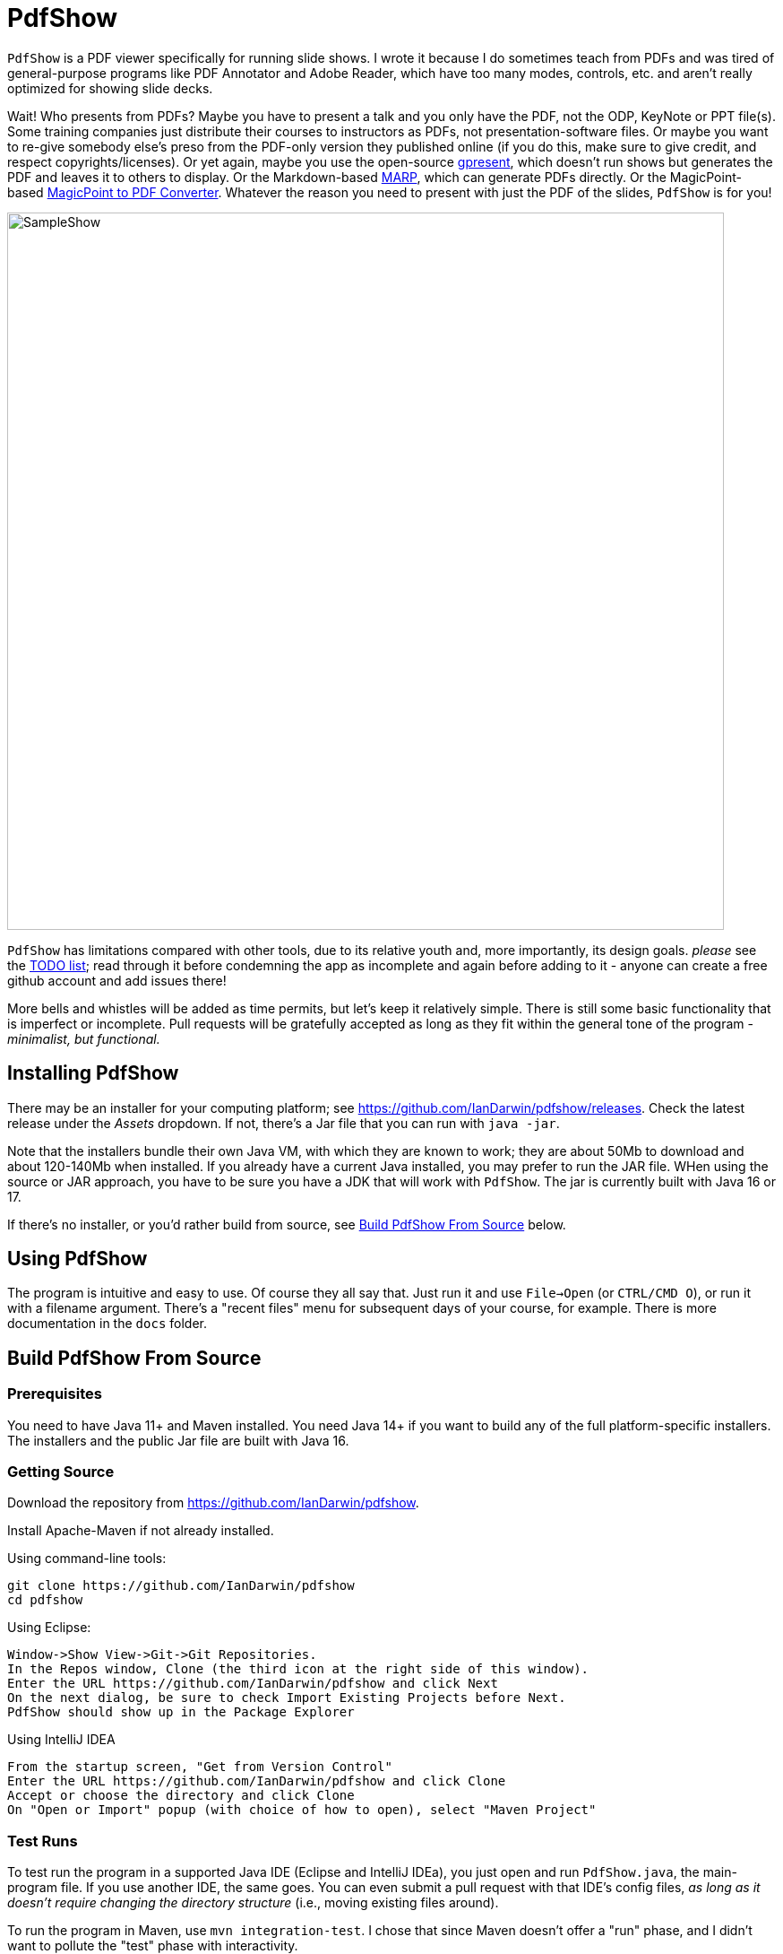 = PdfShow

ifndef::current-release[]
:current-release: Java 16
endif::[]

`PdfShow` is a PDF viewer specifically for running slide shows.
I wrote it because I do sometimes teach from PDFs and was tired of general-purpose programs 
like PDF Annotator and Adobe Reader, which have too many modes,
controls, etc. and aren't really optimized for showing slide decks.

Wait! Who presents from PDFs?
Maybe you have to present a talk and you only have the PDF, not the ODP, KeyNote or PPT file(s).
Some training companies just distribute their courses to instructors as PDFs, 
not presentation-software files.
Or maybe you want to re-give somebody else's preso from the PDF-only version they published online
(if you do this, make sure to give credit, and respect copyrights/licenses).
Or yet again, maybe you use the open-source
https://staff.fnwi.uva.nl/b.diertens/useful/gpresent/[gpresent],
which doesn't run shows but generates the PDF and leaves it to others to display.
Or the Markdown-based https://marp.app/[MARP], which can generate PDFs directly.
Or the MagicPoint-based https://mg.pov.lt/mgp2pdf/[MagicPoint to PDF Converter].
Whatever the reason you need to present with just the PDF of the slides,
`PdfShow` is for you!

image::samples/SampleShow.png[width="800"]

`PdfShow` has limitations compared with other tools, due to
its relative youth and, more importantly, its design goals.
_please_ see the https://github.com/IanDarwin/pdfshow/issues[TODO list];
read through it before condemning the app as incomplete and again before
adding to it - anyone can create a free github account and add issues there!

More bells and whistles will be added as time permits, but let's keep it relatively simple.
There is still some basic functionality that is imperfect or incomplete.
Pull requests will be gratefully accepted as long as they fit
within the general tone of the program - _minimalist, but functional._

== Installing PdfShow

There may be an installer for your computing platform; see
https://github.com/IanDarwin/pdfshow/releases. Check the latest
release under the _Assets_ dropdown.
If not, there's a Jar file that you can run with `java -jar`.

Note that the installers bundle their own Java VM, with which they are known
to work; they are about 50Mb to download and about 120-140Mb when installed.
If you already have a current Java installed, you may prefer to run the JAR file.
WHen using the source or JAR approach, you have to be sure
you have a JDK that will work with `PdfShow`.
The jar is currently built with Java 16 or 17.

If there's no installer, or you'd rather build from source, see <<building>> below.

== Using PdfShow

The program is intuitive and easy to use. Of course they all say that.
Just run it and use `File->Open` (or `CTRL/CMD O`), or run it with a filename argument.
There's a "recent files" menu for subsequent days of your course, for example.
There is more documentation in the `docs` folder.

[[building]]
== Build PdfShow From Source

=== Prerequisites

You need to have Java 11+ and Maven installed.
You need Java 14+ if you want to build any of the full platform-specific installers.
The installers and the public Jar file are built with {current-release}.


=== Getting Source

Download the repository from https://github.com/IanDarwin/pdfshow.

Install Apache-Maven if not already installed.

Using command-line tools:

	git clone https://github.com/IanDarwin/pdfshow
	cd pdfshow

Using Eclipse:

	Window->Show View->Git->Git Repositories.
	In the Repos window, Clone (the third icon at the right side of this window).
	Enter the URL https://github.com/IanDarwin/pdfshow and click Next
	On the next dialog, be sure to check Import Existing Projects before Next.
	PdfShow should show up in the Package Explorer
	
Using IntelliJ IDEA

	From the startup screen, "Get from Version Control"
	Enter the URL https://github.com/IanDarwin/pdfshow and click Clone
	Accept or choose the directory and click Clone
	On "Open or Import" popup (with choice of how to open), select "Maven Project"

=== Test Runs

To test run the program in a supported Java IDE (Eclipse and IntelliJ IDEa),
you just open and run `PdfShow.java`, the main-program file.
If you use another IDE, the same goes.
You can even submit a pull request with that IDE's config files, __as long as
it doesn't require changing the directory structure__ (i.e., moving existing files around).

To run the program in Maven, use `mvn integration-test`.
I chose that since Maven doesn't offer a "run" phase, and I didn't want to pollute
the "test" phase with interactivity.

=== Packaging

To make a JAR file with just the program and its images (without the dependencies), do `mvn package`.

To make a clickable runnable JAR file, run `mvn package assembly:single`.
You'll then find a `jar` with dependencies in the target folder.
It'll be named something like `target/pdfshow-x.y.z-SNAPSHOT-jar-with-dependencies.jar`.
You can run it with `java -jar target/pdfshow*dependencies.jar` (see `scripts/pdfshow`), or just click on it in a file
manager window in MS-Windows, macOS, or most *Nix windowed environments.

The full-blown, platform-specific installers we release are built by the `mkinstaller` script. 
This makes a clickable runnable JAR file as above
and then runs the Java 14+ 
https://docs.oracle.com/en/java/javase/14/docs/specs/man/jpackage.html[jpackage] tool.
You can run that script yourself if you want.
You can only build the Mac installer on macOS, the Windows installer on Windows, etc.

=== Configuring a Linux rpm-based system to build pdfshow

This may not be optimal, but should to work. Newer versions may be available.

----
sudo dnf install https://cdn.azul.com/zulu/bin/zulu17.32.13-ca-jdk17.0.2-linux.x86_64.rpm

sudo dnf install rpm-build

# These systems' packaging have Maven depending on dark ages' JDK-1.8, so:

curl -o apache-maven-3.8.4-bin.tar.gz \
	https://dlcdn.apache.org/maven/maven-3/3.8.4/binaries/apache-maven-3.8.4-bin.tar.gz

cd /usr/local; sudo tar xzvf apache-maven-3.8.4.tar.gz

add /usr/local/apache-maven-3.8.4/bin to PATH

mkdir git
cd git
git clone https://github.com/IanDarwin/pdfshow

cd pdfshow

mkinstaller -s # skiptests; they fail on this Linux with infra-related errs, don't care
----

==== Pre-requisites
On Windows `jpackage` has a couple of pre-requisites,
which it will let you know about if they're not already installed.

On Linux, for RPMs, you need `rpm-build` or you will get told that 'rpm' is an invalid type.

The install formats are:

[[table-name]]
.The Installer Formats
[options="header",cols="2,4,3"]
|====
|OS|Default Format|Other formats with `mkinstaller -t`
|macOS|DMG, with copy-to-Applications iconage.|pkg
|Linux|rpm - Redhat/Yum/dnf/Zypher|deb
|Windows|MSI installer|exe
|====

== Development

Fork the repo, clone your forked copy, make changes, test changes, send a pull request.

Q: Why didn't I use this for the drawing:

	PDPageContentStream contentStream = new PDPageContentStream(document, page);
	contentStream.setNonStrokingColor(Color.DARK_GRAY);
	contentStream.addRect(200, 650, 100, 100);

A: The problem is that it would be much harder (if not impossible) to implement Undo processing
when using that approach. Perhaps a later Save PDF function could
insert the GObjects into the PDF using this technique.

Q: Why not use the built-in `contains()` method for hit detection?

A: The `GObject` hierarchy is intentionally light-weight, not JComponent, and
it's gotta be the same amount of work.

== Credits

Program written by Ian Darwin of Rejminet Group Inc.
Contributions by a cast of thousands (we hope);
their names are listed on the main github page.
Thanks folks!

PDF access (i.e., some of the heavy listing!) is done by
https://pdfbox.apache.org/[Apache PDFBox] software.

Some icons from feathericons.com; the rest by Ian Darwin.
